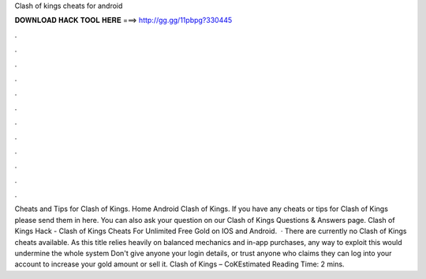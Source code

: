 Clash of kings cheats for android

𝐃𝐎𝐖𝐍𝐋𝐎𝐀𝐃 𝐇𝐀𝐂𝐊 𝐓𝐎𝐎𝐋 𝐇𝐄𝐑𝐄 ===> http://gg.gg/11pbpg?330445

.

.

.

.

.

.

.

.

.

.

.

.

Cheats and Tips for Clash of Kings. Home Android Clash of Kings. If you have any cheats or tips for Clash of Kings please send them in here. You can also ask your question on our Clash of Kings Questions & Answers page. Clash of Kings Hack - Clash of Kings Cheats For Unlimited Free Gold on IOS and Android.  · There are currently no Clash of Kings cheats available. As this title relies heavily on balanced mechanics and in-app purchases, any way to exploit this would undermine the whole system Don't give anyone your login details, or trust anyone who claims they can log into your account to increase your gold amount or sell it. Clash of Kings – CoKEstimated Reading Time: 2 mins.